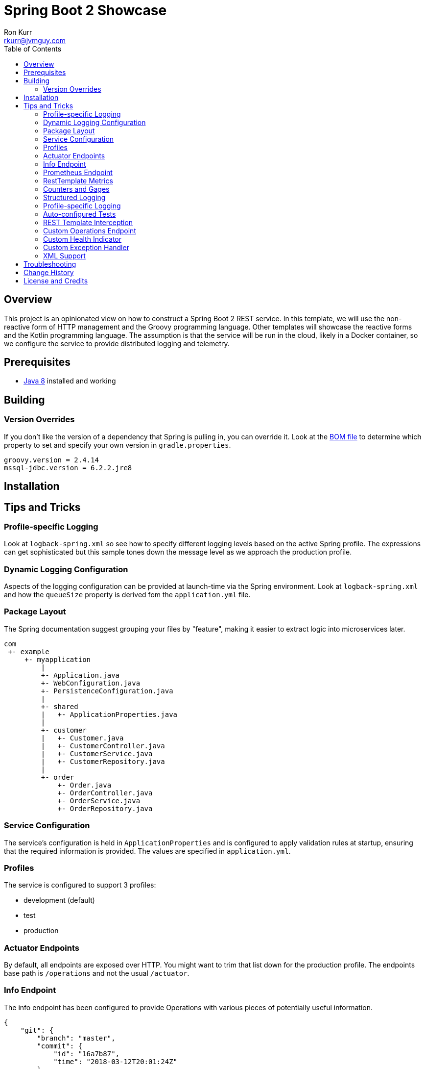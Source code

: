 :toc:
:toc-placement!:

:note-caption: :information_source:
:tip-caption: :bulb:
:important-caption: :heavy_exclamation_mark:
:warning-caption: :warning:
:caution-caption: :fire:

= Spring Boot 2 Showcase
Ron Kurr <rkurr@jvmguy.com>

toc::[]

== Overview
This project is an opinionated view on how to construct a Spring Boot 2 REST service.  In this template, we will use the non-reactive form of HTTP management and the Groovy programming language.  Other templates will showcase the reactive forms and the Kotlin programming language. The assumption is that the service will be run in the cloud, likely in a Docker container, so we configure the service to provide distributed logging and telemetry.

== Prerequisites
* http://zulu.org/[Java 8] installed and working

== Building
=== Version Overrides
If you don't like the version of a dependency that Spring is pulling in, you can override it.  Look at the https://github.com/spring-projects/spring-boot/blob/v2.0.0.RELEASE/spring-boot-project/spring-boot-dependencies/pom.xml[BOM file] to determine which property to set and specify your own version in `gradle.properties`.

----
groovy.version = 2.4.14
mssql-jdbc.version = 6.2.2.jre8
----

== Installation
== Tips and Tricks
=== Profile-specific Logging
Look at `logback-spring.xml` so see how to specify different logging levels based on the active Spring profile.  The expressions can get sophisticated but this sample tones down the message level as we approach the production profile.

=== Dynamic Logging Configuration
Aspects of the logging configuration can be provided at launch-time via the Spring environment.  Look at `logback-spring.xml` and how the `queueSize` property is derived fom the `application.yml` file.

=== Package Layout
The Spring documentation suggest grouping your files by "feature", making it easier to extract logic into microservices later.

----
com
 +- example
     +- myapplication
         |
         +- Application.java
         +- WebConfiguration.java
         +- PersistenceConfiguration.java
         |
         +- shared
         |   +- ApplicationProperties.java
         |
         +- customer
         |   +- Customer.java
         |   +- CustomerController.java
         |   +- CustomerService.java
         |   +- CustomerRepository.java
         |
         +- order
             +- Order.java
             +- OrderController.java
             +- OrderService.java
             +- OrderRepository.java
----

=== Service Configuration
The service's configuration is held in `ApplicationProperties` and is configured to apply validation rules at startup, ensuring that the required information is provided.  The values are specified in `application.yml`.

=== Profiles
The service is configured to support 3 profiles:

* development (default)
* test
* production

=== Actuator Endpoints
By default, all endpoints are exposed over HTTP.  You might want to trim that list down for the production profile.  The endpoints base path is `/operations` and not the usual `/actuator`.

=== Info Endpoint
The info endpoint has been configured to provide Operations with various pieces of potentially useful information.

----
{
    "git": {
        "branch": "master",
        "commit": {
            "id": "16a7b87",
            "time": "2018-03-12T20:01:24Z"
        }
    },
    "java-runtime": {
        "vendor": "Azul Systems, Inc.",
        "version": "1.8.0_162"
    },
    "operating-system": {
        "architecture": "amd64",
        "name": "Linux",
        "version": "4.4.0-112-generic"
    },
    "service": {
        "description": "Provides a REST API using a non-reactive programming model.",
        "name": "rest-service",
        "version": "0.0.0-SNAPSHOT"
    },
    "user": {
        "home-directory": "/home/vagrant",
        "name": "vagrant",
        "working-directory": "/home/vagrant/GitHub/spring-boot-mvc-groovy-showcase"
    }
}
----

=== Prometheus Endpoint
https://prometheus.io/[Prometheus] can configured to poll the `/operations/prometheus` endpoint, providing insight into the service's internals and JVM.

.prometheus.yml
----
global:
  scrape_interval:     15s # By default, scrape targets every 15 seconds.

  # Attach these labels to any time series or alerts when communicating with
  # external systems (federation, remote storage, Alertmanager).
  external_labels:
    monitor: 'codelab-monitor'

# A scrape configuration containing exactly one endpoint to scrape:
# Here it's Prometheus itself.
scrape_configs:
  # The job name is added as a label `job=<job_name>` to any timeseries scraped from this config.
  - job_name: 'prometheus'

    # Override the global default and scrape targets from this job every 5 seconds.
    scrape_interval: 5s

    static_configs:
      - targets: ['localhost:9090']

  - job_name: 'spring'
    metrics_path: '/operations/prometheus'
    static_configs:
        - targets: ['localhost:8080']
----

=== RestTemplate Metrics
The outbound gateway in the sample uses the `RestTemplateBuilder` which produces a `RestTemplate` that emits metric data.  In the Prometheus console, you will see something like this:

.Sample Prometheus Console Output
----
http_client_requests_seconds_count{clientName="randomuser.me",instance="localhost:8080",job="spring",method="GET",status="200",uri="/api?seed={userID}"}	625
----

=== Counters and Gages
The `InboundGateway` shows how to construct a `Counter` that can be used in metrics collection and analysis.

=== Structured Logging
The service has been configured to use a https://github.com/logstash/logstash-logback-encoder[Logback JSON encoder] that emits logs in a structured format that easily be parsed by Logstash and other distributed logging stacks.  Edit `logback-logstash.xml` to alter the format.

----
{
  "timestamp": "2018-03-12T20:29:17.945+00:00",
  "message": "Started Application in 2.578 seconds (JVM running for 3.034)",
  "component": "com.example.nonreactive.Application",
  "level": "INFO"
}
----

=== Profile-specific Logging
Edit the `logback-spring.xml` file to use different logging levels based on the active profiles.

.logback-spring.xml
----
    <springProfile name="default">
        <logger name="com.example" level="ALL"/>
        <logger name="org.springframework" level="INFO"/>
        <logger name="org.springframework.web.client.RestTemplate" level="ALL"/>
    </springProfile>

    <springProfile name="test">
        <logger name="com.example" level="INFO"/>
        <logger name="org.springframework" level="INFO"/>
    </springProfile>

    <springProfile name="production">
        <logger name="com.example" level="WARN"/>
        <logger name="org.springframework" level="WARN"/>
    </springProfile>
----

=== Auto-configured Tests
There are samples of how to create auto-configured tests, which only test a "slice" of the application.

* REST client test
* Web MVC test
* REST documentation test
* JSON test

=== REST Template Interception
Look at `OutboundGateway` to see how the `RestTemplateBuilder` can be used to install a custom interceptor where you can add in custom logging and metrics.

=== Custom Operations Endpoint
Look at `CustomActuator` to see an example of custom endpoint intended for Operations.  These could be used for "deep" health checks, synthetic transactions, etc.

.http --verbose localhost:8080/operations/deep-health
----
GET /operations/deep-health HTTP/1.1
Accept: */*
Accept-Encoding: gzip, deflate
Connection: keep-alive
Host: localhost:8080
User-Agent: HTTPie/0.9.9



HTTP/1.1 200
Content-Type: application/vnd.spring-boot.actuator.v2+json;charset=UTF-8
Date: Wed, 21 Mar 2018 16:13:55 GMT
Transfer-Encoding: chunked

{
    "status": "Looking good"
}
----

=== Custom Health Indicator
Look at `GoogleHealthIndicator` for an example on how to write a custom health indicator.  All it does ensure that Google can be contacted.  This is useful to check the health of downstream services that aren't covered out of the box.

.http localhost:8080/operations/health
----
HTTP/1.1 200
Content-Type: application/vnd.spring-boot.actuator.v2+json;charset=UTF-8
Date: Wed, 21 Mar 2018 17:41:46 GMT
Transfer-Encoding: chunked

{
    "details": {
        "diskSpace": {
            "details": {
                "free": 111565172736,
                "threshold": 10485760,
                "total": 132371533824
            },
            "status": "UP"
        },
        "google": {
            "details": {
                "latency (ms)": 81
            },
            "status": "UP"
        }
    },
    "status": "UP"
}
----

=== Custom Exception Handler
Look at `CustomExceptionHandler` for an example of how to ensure all exceptions are transformed into the hypermedia control.

.http  localhost:8080/instance
----
HTTP/1.1 500
Connection: close
Content-Encoding: gzip
Content-Type: application/json;charset=UTF-8
Date: Wed, 21 Mar 2018 19:34:25 GMT
Transfer-Encoding: chunked
Vary: Accept-Encoding

{
    "error": {
        "developer-message": "uri=/instance;client=127.0.0.1",
        "message": "Forced to fail!"
    }
}
----

=== XML Support
For the price of including an extra library, the inbound gateway supports rending the hypermedia control in XML form.

.curl  --header "Accept:application/xml" localhost:8080/user/bob
----
<HypermediaControl>
  <user-information>
    <username>whitelion877</username>
    <e-mail>eevi.toivonen@example.com</e-mail>
  </user-information>
</HypermediaControl>
----


== Troubleshooting
== Change History
== License and Credits
This project is licensed under the http://www.apache.org/licenses/[Apache License Version 2.0, January 2004].
